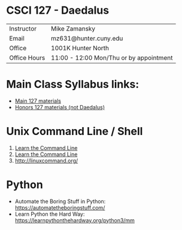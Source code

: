 * CSCI 127 - Daedalus  
| Instructor   | Mike Zamansky                           |
| Email        | mz631@hunter.cuny.edu                   |
| Office       | 1001K Hunter North                      |
| Office Hours | 11:00 - 12:00 Mon/Thu or by appointment |

* Main Class Syllabus links:
- [[https://stjohn.github.io/teaching/csci127/f19.html][Main 127 materials]]
- [[https://stjohn.github.io/teaching/csci127/f19/honors.html][Honors 127 materials (not Daedalus)]]

* Unix Command Line / Shell
1. [[https://hellowebbooks.com/learn-command-line/][Learn the Command Line]]
2. [[https://www.codecademy.com/learn/learn-the-command-line][Learn the Command Line]]
3. [[http://linuxcommand.org/]]

* Python 
- Automate the Boring Stuff in Python: https://automatetheboringstuff.com/
- Learn Python the Hard Way: https://learnpythonthehardway.org/python3/mm






